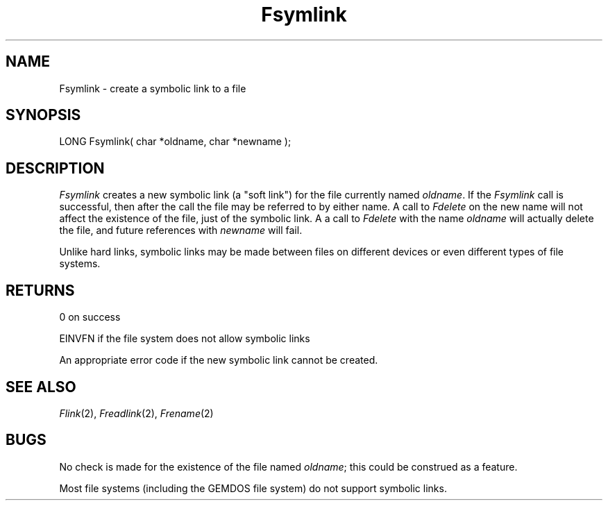 .TH Fsymlink 2 "MiNT Programmer's Manual" "Version 1.0" "Feb. 1, 1993"
.SH NAME
Fsymlink \- create a symbolic link to a file
.SH SYNOPSIS
.nf
LONG Fsymlink( char *oldname, char *newname );
.fi
.SH DESCRIPTION
.I Fsymlink
creates a new symbolic link (a "soft link") for the file currently named
.IR oldname .
If the
.I Fsymlink
call is successful, then after the call the file may be referred to by
either name. A call to
.I Fdelete
on the new name will not affect the existence of the file, just of the
symbolic link.
A a call to
.I Fdelete
with the name
.I oldname
will actually delete the file, and future references with
.I newname
will fail.
.PP
Unlike hard links, symbolic links may be made between files on different
devices or even different types of file systems.
.SH RETURNS
0 on success
.PP
EINVFN if the file system does not allow symbolic links
.PP
An appropriate error code if the new symbolic link cannot be created.
.SH "SEE ALSO"
.IR Flink (2),
.IR Freadlink (2),
.IR Frename (2)
.SH BUGS
No check is made for the existence of the file named
.IR oldname ;
this could be construed as a feature.
.PP
Most file systems (including the GEMDOS file system) do not support
symbolic links.

